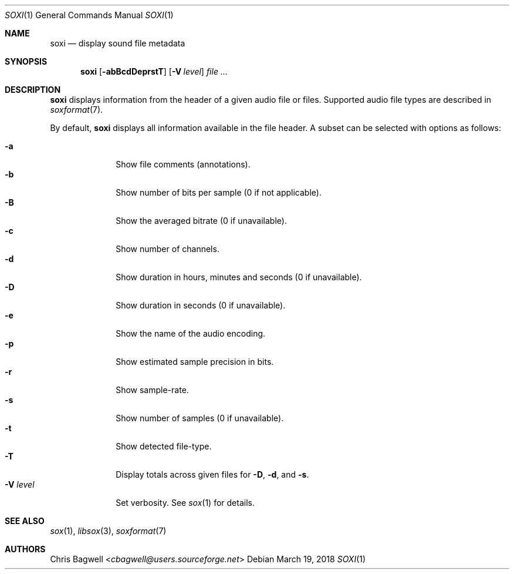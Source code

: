 .Dd March 19, 2018
.Dt SOXI 1
.Os
.Sh NAME
.Nm soxi
.Nd display sound file metadata
.Sh SYNOPSIS
.Nm
.Op Fl abBcdDeprstT
.Op Fl V Ar level
.Ar
.Sh DESCRIPTION
.Nm
displays information from the header of a given audio file or files.
Supported audio file types are described in
.Xr soxformat 7 .
.Pp
By default,
.Nm
displays all information available in the file header.
A subset can be selected with options as follows:
.Pp
.Bl -tag -width levelXXX -compact
.It Fl a
Show file comments (annotations).
.It Fl b
Show number of bits per sample (0 if not applicable).
.It Fl B
Show the averaged bitrate (0 if unavailable).
.It Fl c
Show number of channels.
.It Fl d
Show duration in hours, minutes and seconds (0 if unavailable).
.It Fl D
Show duration in seconds (0 if unavailable).
.It Fl e
Show the name of the audio encoding.
.It Fl p
Show estimated sample precision in bits.
.It Fl r
Show sample-rate.
.It Fl s
Show number of samples (0 if unavailable).
.It Fl t
Show detected file-type.
.It Fl T
Display totals across given files for
.Fl D ,
.Fl d ,
and
.Fl s .
.\"Note that
.\".Fl Ts
.\"is of questionable value with
.\"files of different sampling rates.
.It Fl V Ar level
Set verbosity.
See
.Xr sox 1
for details.
.El
.Sh SEE ALSO
.Xr sox 1 ,
.Xr libsox 3 ,
.Xr soxformat 7
.Sh AUTHORS
.An Chris Bagwell Aq Mt cbagwell@users.sourceforge.net
